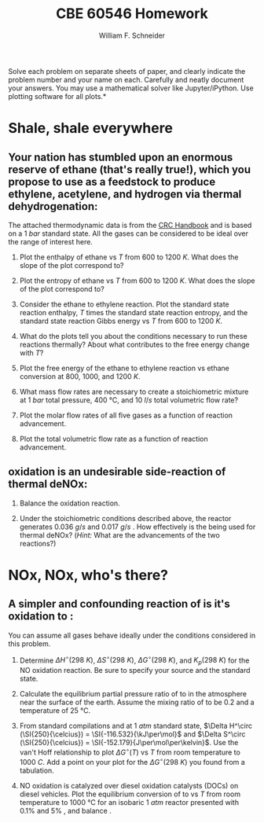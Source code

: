 #+BEGIN_OPTIONS
#+AUTHOR: William F. Schneider
#+TITLE: CBE 60546 Homework
#+EMAIL: wschneider@nd.edu
#+LATEX_CLASS_OPTIONS: [11pt]
#+LATEX_HEADER:\usepackage[left=1in, right=1in, top=1in, bottom=1in, nohead]{geometry}
#+LATEX_HEADER:\geometry{margin=1.0in}
#+LATEX_HEADER:\usepackage{hyperref}
#+LATEX_HEADER:\usepackage{amsmath}
#+LATEX_HEADER:\usepackage{graphicx}
#+LATEX_HEADER:\usepackage{epstopdf}
#+LATEX_HEADER:\usepackage{fancyhdr}
#+LATEX_HEADER:\pagestyle{fancy}
#+LATEX_HEADER:\fancyhf{}
#+LATEX_HEADER:\usepackage[labelfont=bf]{caption}
#+LATEX_HEADER:\usepackage{setspace}
#+LATEX_HEADER:\setlength{\headheight}{10.2pt}
#+LATEX_HEADER:\setlength{\headsep}{20pt}
#+LATEX_HEADER:\renewcommand{\headrulewidth}{0.5pt}
#+LATEX_HEADER:\renewcommand{\footrulewidth}{0.5pt}
#+LATEX_HEADER:\lfoot{\today}
#+LATEX_HEADER:\cfoot{\copyright\ 2021 W.\ F.\ Schneider}
#+LATEX_HEADER:\rfoot{\thepage}
#+LATEX_HEADER:\chead{\bf{Advanced Chemical Reaction Engineering (CBE 60546)\vspace{12pt}}}
#+LATEX_HEADER:\lhead{\bf{Homework 1}}
#+LATEX_HEADER:\rhead{\bf{Due September 1, 2021}}
#+LATEX_HEADER:\usepackage{titlesec}
#+LATEX_HEADER:\titlespacing*{\section}
#+LATEX_HEADER:{0pt}{0.6\baselineskip}{0.2\baselineskip}
#+LATEX_HEADER:\title{University of Notre Dame\\Advanced Chemical Engineering Thermodynamics\\(CBE 60553)}
#+LATEX_HEADER:\author{Prof. William F.\ Schneider}
#+LATEX_HEADER:\usepackage{siunitx}
#+LATEX_HEADER:\usepackage[version=3]{mhchem}
#+LATEX_HEADER:\def\dbar{{\mathchar'26\mkern-12mu d}}

#+EXPORT_EXCLUDE_TAGS: noexport
#+OPTIONS: toc:nil
#+OPTIONS: H:3 num:3
#+OPTIONS: ':t
#+END_OPTIONS

\noindent *Solve each problem on separate sheets of paper, and clearly indicate the problem number and your name on each.  Carefully and neatly document your answers.  You may use a mathematical solver like Jupyter/iPython. Use plotting software for all plots.*

* Key ideas :noexport:
- multiple equilibria
- Le'Chatlier principle

* Shale, shale everywhere
** Your nation has stumbled upon an enormous reserve of ethane (that's really true!), which you propose to use as a feedstock to produce ethylene, acetylene, and hydrogen via thermal dehydrogenation:

#+BEGIN_CENTER
\ce{ C2H6 (g) -> C2H4(g) + H2 (g) }

\ce{C2H6 (g) -> C2H2 (g) + 2 H2 (g) }
#+END_CENTER
\noindent The attached thermodynamic data is from the [[https://onesearch.library.nd.edu/permalink/f/1phik6l/ndu_aleph002720619][CRC Handbook]] and is based on a \SI{1}{bar} standard state. All the gases can be considered to be ideal over the range of interest here.

1. Plot the enthalpy of ethane vs $T$ from $600$ to \SI{1200}{K}. What does the slope of the plot correspond to?

2. Plot the entropy of ethane vs $T$ from $600$ to \SI{1200}{K}. What does the slope of the plot correspond to?

3. Consider the ethane to ethylene reaction. Plot the standard state reaction enthalpy,  $T$ times the standard state reaction entropy, and the standard state reaction Gibbs energy vs $T$ from $600$ to \SI{1200}{K}.

4. What do the plots tell you about the conditions necessary to run these reactions thermally? About what contributes to the free energy change with $T$?

5. Plot the free energy of the ethane to ethylene reaction vs ethane conversion at $800$, $1000$, and \SI{1200}{K}.  

6. What mass flow rates are necessary to create a stoichiometric mixture at \SI{1}{bar} total pressure, \SI{400}{\celsius}, and \SI{10}{l/s} total volumetric flow rate?

7. Plot the molar flow rates of all five gases as a function of reaction advancement.

8. Plot the total volumetric flow rate as a function of reaction advancement.

** \ce{NH3} oxidation is an undesirable side-reaction of thermal deNOx:

#+BEGIN_CENTER
\ce{ \_ NH3(g) + \_ O2 (g)  -> \_ NO (g) + \_ H2O (g) }
#+END_CENTER
5. Balance the \ce{NH3} oxidation reaction.

6. Under the stoichiometric conditions described above, the reactor generates \SI{0.036}{g/s} \ce{NO} and \SI{0.017}{g/s} \ce{N2}. How effectively is the \ce{NH3} being used for thermal deNOx? (/Hint:/ What are the advancements of the two reactions?)

* NOx, NOx, who's there?
** A simpler and confounding reaction of \ce{NO} is it's oxidation to \ce{NO2}:
#+BEGIN_CENTER
\ce{ \_ NO(g) + \_ O2 (g)  -> \_ NO2 (g)}
#+END_CENTER
\noindent You can assume all gases behave ideally under the conditions considered in this problem.

1. Determine  \(\Delta H^\circ (\SI{298}{K})\),  \(\Delta S^\circ (\SI{298}{K})\), \(\Delta G^\circ (\SI{298}{K})\), and  \(K_p (\SI{298}{K})\) for the NO oxidation reaction. Be sure to specify your source and the standard state.

2. Calculate the equilibrium partial pressure ratio of \ce{NO2} to \ce{NO} in the atmosphere near the surface of the earth. Assume the mixing ratio of \ce{O2} to be $0.2$ and a temperature of \SI{25}{\celsius}.

3. From standard compilations and at \SI{1}{atm} standard state, \(\Delta H^\circ (\SI{250}{\celcius}) = \SI{-116.532}{\kJ\per\mol}\) and \(\Delta S^\circ (\SI{250}{\celcius}) = \SI{-152.179}{J\per\mol\per\kelvin}\).  Use the van't Hoff relationship to plot \(\Delta G^\circ (T)\) vs \(T\) from room temperature to \SI{1000}{C}. Add a point on your plot for the \(\Delta G^\circ (\SI{298}{K})\) you found from a tabulation.

4. NO oxidation is catalyzed over diesel oxidation catalysts (DOCs) on diesel vehicles. Plot the equilibrium conversion of \ce{NO} to \ce{NO2} vs \(T\) from room temperature to \SI{1000}{\celsius} for an isobaric \SI{1}{atm} reactor presented with 0.1% \ce{NO} and 5% \ce{O2}, and balance \ce{N2}.
